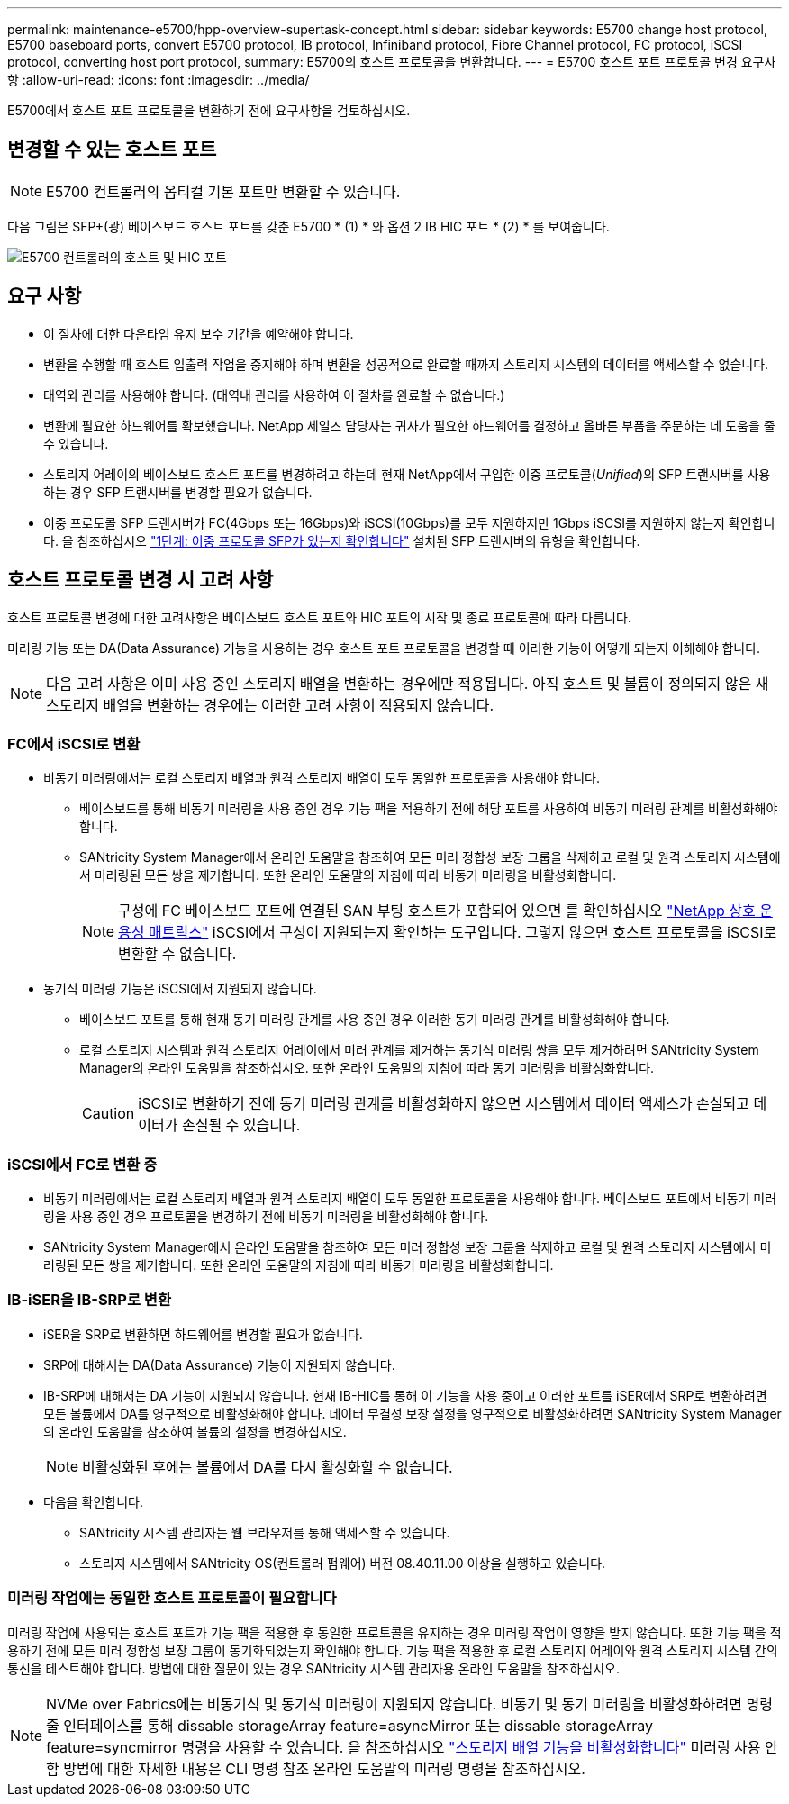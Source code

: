 ---
permalink: maintenance-e5700/hpp-overview-supertask-concept.html 
sidebar: sidebar 
keywords: E5700 change host protocol, E5700 baseboard ports, convert E5700 protocol, IB protocol, Infiniband protocol, Fibre Channel protocol, FC protocol, iSCSI protocol, converting host port protocol, 
summary: E5700의 호스트 프로토콜을 변환합니다. 
---
= E5700 호스트 포트 프로토콜 변경 요구사항
:allow-uri-read: 
:icons: font
:imagesdir: ../media/


[role="lead"]
E5700에서 호스트 포트 프로토콜을 변환하기 전에 요구사항을 검토하십시오.



== 변경할 수 있는 호스트 포트


NOTE: E5700 컨트롤러의 옵티컬 기본 포트만 변환할 수 있습니다.

다음 그림은 SFP+(광) 베이스보드 호스트 포트를 갖춘 E5700 * (1) * 와 옵션 2 IB HIC 포트 * (2) * 를 보여줍니다.

image::../media/e5700_with_2_port_100g_edr_infiniband_hic_w_callouts.gif[E5700 컨트롤러의 호스트 및 HIC 포트]



== 요구 사항

* 이 절차에 대한 다운타임 유지 보수 기간을 예약해야 합니다.
* 변환을 수행할 때 호스트 입출력 작업을 중지해야 하며 변환을 성공적으로 완료할 때까지 스토리지 시스템의 데이터를 액세스할 수 없습니다.
* 대역외 관리를 사용해야 합니다. (대역내 관리를 사용하여 이 절차를 완료할 수 없습니다.)
* 변환에 필요한 하드웨어를 확보했습니다. NetApp 세일즈 담당자는 귀사가 필요한 하드웨어를 결정하고 올바른 부품을 주문하는 데 도움을 줄 수 있습니다.
* 스토리지 어레이의 베이스보드 호스트 포트를 변경하려고 하는데 현재 NetApp에서 구입한 이중 프로토콜(_Unified_)의 SFP 트랜시버를 사용하는 경우 SFP 트랜시버를 변경할 필요가 없습니다.
* 이중 프로토콜 SFP 트랜시버가 FC(4Gbps 또는 16Gbps)와 iSCSI(10Gbps)를 모두 지원하지만 1Gbps iSCSI를 지원하지 않는지 확인합니다. 을 참조하십시오 link:hpp-change-host-protocol-task.html["1단계: 이중 프로토콜 SFP가 있는지 확인합니다"] 설치된 SFP 트랜시버의 유형을 확인합니다.




== 호스트 프로토콜 변경 시 고려 사항

호스트 프로토콜 변경에 대한 고려사항은 베이스보드 호스트 포트와 HIC 포트의 시작 및 종료 프로토콜에 따라 다릅니다.

미러링 기능 또는 DA(Data Assurance) 기능을 사용하는 경우 호스트 포트 프로토콜을 변경할 때 이러한 기능이 어떻게 되는지 이해해야 합니다.


NOTE: 다음 고려 사항은 이미 사용 중인 스토리지 배열을 변환하는 경우에만 적용됩니다. 아직 호스트 및 볼륨이 정의되지 않은 새 스토리지 배열을 변환하는 경우에는 이러한 고려 사항이 적용되지 않습니다.



=== FC에서 iSCSI로 변환

* 비동기 미러링에서는 로컬 스토리지 배열과 원격 스토리지 배열이 모두 동일한 프로토콜을 사용해야 합니다.
+
** 베이스보드를 통해 비동기 미러링을 사용 중인 경우 기능 팩을 적용하기 전에 해당 포트를 사용하여 비동기 미러링 관계를 비활성화해야 합니다.
** SANtricity System Manager에서 온라인 도움말을 참조하여 모든 미러 정합성 보장 그룹을 삭제하고 로컬 및 원격 스토리지 시스템에서 미러링된 모든 쌍을 제거합니다. 또한 온라인 도움말의 지침에 따라 비동기 미러링을 비활성화합니다.
+

NOTE: 구성에 FC 베이스보드 포트에 연결된 SAN 부팅 호스트가 포함되어 있으면 를 확인하십시오 https://mysupport.netapp.com/NOW/products/interoperability["NetApp 상호 운용성 매트릭스"^] iSCSI에서 구성이 지원되는지 확인하는 도구입니다. 그렇지 않으면 호스트 프로토콜을 iSCSI로 변환할 수 없습니다.



* 동기식 미러링 기능은 iSCSI에서 지원되지 않습니다.
+
** 베이스보드 포트를 통해 현재 동기 미러링 관계를 사용 중인 경우 이러한 동기 미러링 관계를 비활성화해야 합니다.
** 로컬 스토리지 시스템과 원격 스토리지 어레이에서 미러 관계를 제거하는 동기식 미러링 쌍을 모두 제거하려면 SANtricity System Manager의 온라인 도움말을 참조하십시오. 또한 온라인 도움말의 지침에 따라 동기 미러링을 비활성화합니다.
+

CAUTION: iSCSI로 변환하기 전에 동기 미러링 관계를 비활성화하지 않으면 시스템에서 데이터 액세스가 손실되고 데이터가 손실될 수 있습니다.







=== iSCSI에서 FC로 변환 중

* 비동기 미러링에서는 로컬 스토리지 배열과 원격 스토리지 배열이 모두 동일한 프로토콜을 사용해야 합니다. 베이스보드 포트에서 비동기 미러링을 사용 중인 경우 프로토콜을 변경하기 전에 비동기 미러링을 비활성화해야 합니다.
* SANtricity System Manager에서 온라인 도움말을 참조하여 모든 미러 정합성 보장 그룹을 삭제하고 로컬 및 원격 스토리지 시스템에서 미러링된 모든 쌍을 제거합니다. 또한 온라인 도움말의 지침에 따라 비동기 미러링을 비활성화합니다.




=== IB-iSER을 IB-SRP로 변환

* iSER을 SRP로 변환하면 하드웨어를 변경할 필요가 없습니다.
* SRP에 대해서는 DA(Data Assurance) 기능이 지원되지 않습니다.
* IB-SRP에 대해서는 DA 기능이 지원되지 않습니다. 현재 IB-HIC를 통해 이 기능을 사용 중이고 이러한 포트를 iSER에서 SRP로 변환하려면 모든 볼륨에서 DA를 영구적으로 비활성화해야 합니다. 데이터 무결성 보장 설정을 영구적으로 비활성화하려면 SANtricity System Manager의 온라인 도움말을 참조하여 볼륨의 설정을 변경하십시오.
+

NOTE: 비활성화된 후에는 볼륨에서 DA를 다시 활성화할 수 없습니다.

* 다음을 확인합니다.
+
** SANtricity 시스템 관리자는 웹 브라우저를 통해 액세스할 수 있습니다.
** 스토리지 시스템에서 SANtricity OS(컨트롤러 펌웨어) 버전 08.40.11.00 이상을 실행하고 있습니다.






=== 미러링 작업에는 동일한 호스트 프로토콜이 필요합니다

미러링 작업에 사용되는 호스트 포트가 기능 팩을 적용한 후 동일한 프로토콜을 유지하는 경우 미러링 작업이 영향을 받지 않습니다. 또한 기능 팩을 적용하기 전에 모든 미러 정합성 보장 그룹이 동기화되었는지 확인해야 합니다. 기능 팩을 적용한 후 로컬 스토리지 어레이와 원격 스토리지 시스템 간의 통신을 테스트해야 합니다. 방법에 대한 질문이 있는 경우 SANtricity 시스템 관리자용 온라인 도움말을 참조하십시오.


NOTE: NVMe over Fabrics에는 비동기식 및 동기식 미러링이 지원되지 않습니다. 비동기 및 동기 미러링을 비활성화하려면 명령줄 인터페이스를 통해 dissable storageArray feature=asyncMirror 또는 dissable storageArray feature=syncmirror 명령을 사용할 수 있습니다. 을 참조하십시오 http://docs.netapp.com/ess-11/topic/com.netapp.doc.ssm-cli-115/GUID-0F156C94-C2A7-4458-A922-56439A098C09.html["스토리지 배열 기능을 비활성화합니다"^] 미러링 사용 안 함 방법에 대한 자세한 내용은 CLI 명령 참조 온라인 도움말의 미러링 명령을 참조하십시오.
